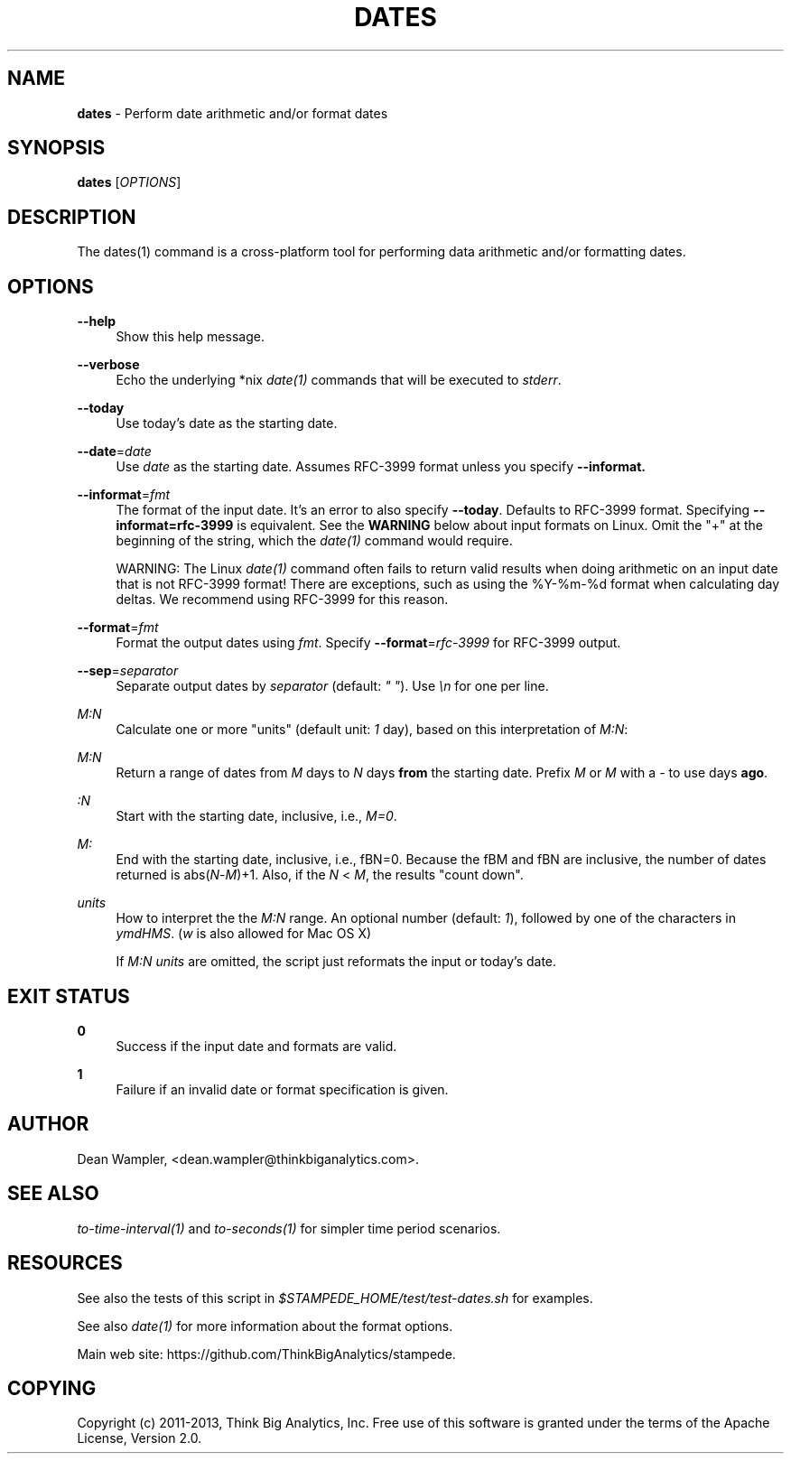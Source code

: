 .\"        Title: dates
.\"       Author: Dean Wampler
.\"         Date: 12/22/2012
.\"
.TH "DATES" "1" "12/22/2012" "" ""
.\" disable hyphenation
.nh
.\" disable justification (adjust text to left margin only)
.ad l
.SH "NAME"
\fBdates\fR - Perform date arithmetic and/or format dates
.SH "SYNOPSIS"
\fBdates\fR [\fIOPTIONS\fR]
.sp
.SH "DESCRIPTION"
The dates(1) command is a cross-platform tool for performing data arithmetic and/or formatting dates.
.sp
.SH "OPTIONS"
.PP
\fB--help\fR
.RS 4
Show this help message.
.RE
.PP
\fB--verbose\fR
.RS 4
Echo the underlying *nix \fIdate(1)\fR commands that will be executed to \fIstderr\fR.
.RE
.PP
\fB--today\fR
.RS 4
Use today's date as the starting date.
.RE
.PP
\fB--date\fR=\fIdate\fR
.RS 4
Use \fIdate\fR as the starting date. Assumes RFC-3999 format unless you specify \fB--informat\bR.
.RE
.PP
\fB--informat\fR=\fIfmt\fR
.RS 4
The format of the input date. It's an error to also specify \fB--today\fR. 
Defaults to RFC-3999 format. Specifying \fB--informat=rfc-3999\fR is equivalent. 
See the \fBWARNING\fR below about input formats on Linux. Omit the "+" at the 
beginning of the string, which the \fIdate(1)\fR command would require.
.sp
WARNING: The Linux \fIdate(1)\fR command often fails to return valid results 
when doing arithmetic on an input date that is not RFC-3999 format! There are 
exceptions, such as using the %Y-%m-%d format when calculating day deltas. 
We recommend using RFC-3999 for this reason.
.RE
.PP
\fB--format\fR=\fIfmt\fR
.RS 4
Format the output dates using \fIfmt\fR. Specify \fB--format\fR=\fIrfc-3999\fR for RFC-3999 output.
.RE
.PP
\fB--sep\fR=\fIseparator\fR
.RS 4
Separate output dates by \fIseparator\fR (default: \fI" "\fR). Use \fI\\n\fR for one per line.
.RE
.PP
\fIM:N\fR
.RS 4
Calculate one or more "units" (default unit: \fI1\fR day), based on this interpretation of \fIM:N\fR:
.RE
.PP
\fIM:N\fR
.RS 4
Return a range of dates from \fIM\fR days to \fIN\fR days \fBfrom\fR the starting date. 
Prefix \fIM\fR or \fIM\fR with a \fI-\fR to use days \fBago\fR. 
.RE
.PP
\fI :N\fR
.RS 4
Start with the starting date, inclusive, i.e., \fIM=0\fR.
.RE
.PP
\fIM: \fR
.RS 4
End with the starting date, inclusive, i.e., fBN=0\fR. Because the fBM\fR and fBN\fR 
are inclusive, the number of dates returned is abs(\fIN\fR-\fIM\fR)+1. Also, if 
the \fIN\fR < \fIM\fR, the results "count down".
.RE
.PP
\fIunits\fR
.RS 4
How to interpret the the \fIM:N\fR range. An optional number (default: \fI1\fR), 
followed by one of the characters in \fIymdHMS\fR. (\fIw\fR is also allowed for Mac OS X)
.sp
If \fIM:N units\fR are omitted, the script just reformats the input or today's date.
.sp
.SH "EXIT STATUS"
.PP
\fB0\fR
.RS 4
Success if the input date and formats are valid.
.RE
.PP
\fB1\fR
.RS 4
Failure if an invalid date or format specification is given.
.RE
.sp
.SH "AUTHOR"
Dean Wampler, <dean.wampler@thinkbiganalytics.com>.
.sp
.SH "SEE ALSO"
\fIto-time-interval(1)\fR and \fIto-seconds(1)\fR for simpler time period scenarios.
.sp
.SH "RESOURCES"
.sp
See also the tests of this script in \fI$STAMPEDE_HOME/test/test-dates.sh\fR for examples.
.sp
See also \fIdate(1)\fR for more information about the format options.
.sp
Main web site: https://github.com/ThinkBigAnalytics/stampede.
.sp
.SH "COPYING"
Copyright (c) 2011\-2013, Think Big Analytics, Inc. Free use of this software is 
granted under the terms of the Apache License, Version 2.0.
.sp


